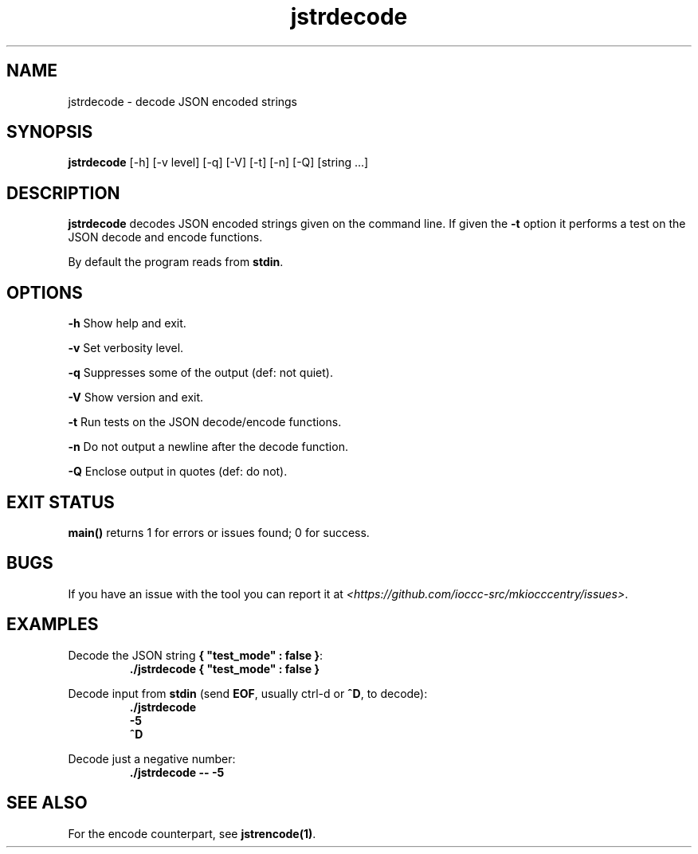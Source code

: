 .TH jstrdecode 1 "2 September 2022" "jstrdecode" "IOCCC tools"
.SH NAME
jstrdecode \- decode JSON encoded strings
.SH SYNOPSIS
\fBjstrdecode\fP [\-h] [\-v level] [\-q] [\-V] [\-t] [\-n] [\-Q] [string ...]
.SH DESCRIPTION
\fBjstrdecode\fP decodes JSON encoded strings given on the command line.
If given the \fB\-t\fP option it performs a test on the JSON decode and encode functions.
.PP
By default the program reads from \fBstdin\fP.
.SH OPTIONS
.PP
\fB\-h\fP
Show help and exit.
.PP
\fB\-v\fP
Set verbosity level.
.PP
\fB\-q\fP
Suppresses some of the output (def: not quiet).
.PP
\fB\-V\fP
Show version and exit.
.PP
\fB\-t\fP
Run tests on the JSON decode/encode functions.
.PP
\fB\-n\fP
Do not output a newline after the decode function.
.PP
\fB\-Q\fP
Enclose output in quotes (def: do not).
.SH EXIT STATUS
.PP
\fBmain()\fP returns 1 for errors or issues found; 0 for success.
.SH BUGS
.PP
If you have an issue with the tool you can report it at \fI\<https://github.com/ioccc-src/mkiocccentry/issues\>\fP.
.SH EXAMPLES
.PP
.nf
Decode the JSON string \fB{ "test_mode" : false }\fP:
.RS
\fB
 ./jstrdecode { "test_mode" : false }\fP
.fi
.RE
.PP
.nf
Decode input from \fBstdin\fP (send \fBEOF\fP, usually ctrl-d or \fB^D\fP, to decode):
.RS
\fB
 ./jstrdecode
 -5
 ^D\fP
.fi
.RE
.PP
.nf
Decode just a negative number:
.RS
\fB
 ./jstrdecode -- -5\fP
.fi
.RE
.SH SEE ALSO
.PP
For the encode counterpart, see \fBjstrencode(1)\fP.

